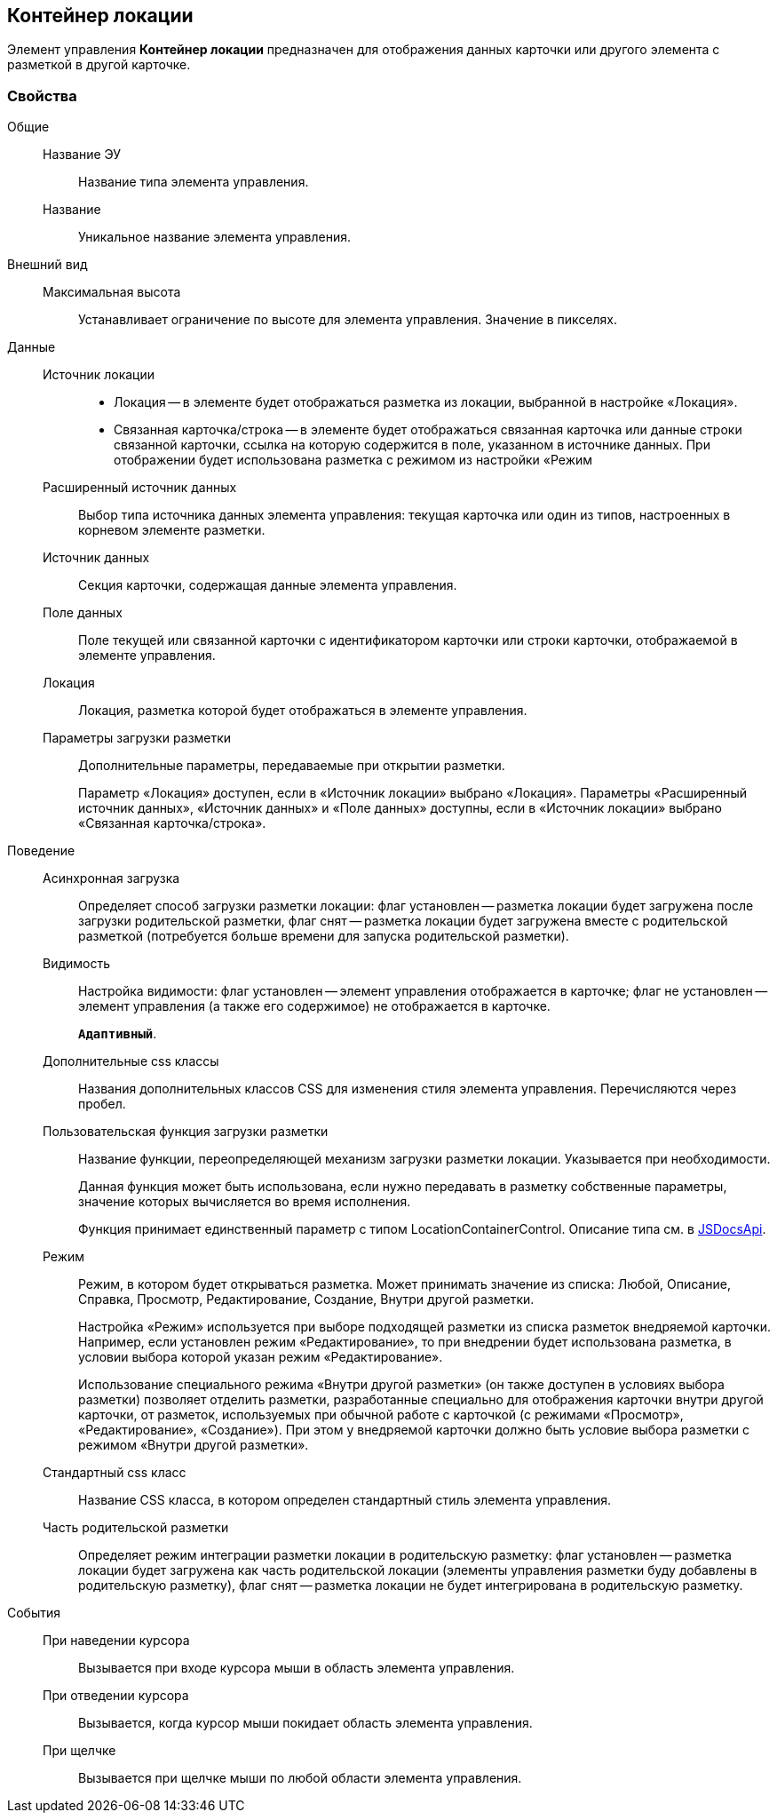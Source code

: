
== Контейнер локации

Элемент управления [.ph .uicontrol]*Контейнер локации* предназначен для отображения данных карточки или другого элемента с разметкой в другой карточке.

=== Свойства

Общие::
Название ЭУ:::
Название типа элемента управления.
Название:::
Уникальное название элемента управления.
Внешний вид::
Максимальная высота:::
Устанавливает ограничение по высоте для элемента управления. Значение в пикселях.
Данные::
Источник локации:::
* Локация -- в элементе будет отображаться разметка из локации, выбранной в настройке «Локация».
* Связанная карточка/строка -- в элементе будет отображаться связанная карточка или данные строки связанной карточки, ссылка на которую содержится в поле, указанном в источнике данных. При отображении будет использована разметка с режимом из настройки «Режим
Расширенный источник данных:::
Выбор типа источника данных элемента управления: текущая карточка или один из типов, настроенных в корневом элементе разметки.
Источник данных:::
Секция карточки, содержащая данные элемента управления.
Поле данных:::
Поле текущей или связанной карточки с идентификатором карточки или строки карточки, отображаемой в элементе управления.
Локация:::
Локация, разметка которой будет отображаться в элементе управления.
Параметры загрузки разметки:::
Дополнительные параметры, передаваемые при открытии разметки.
+
Параметр «Локация» доступен, если в «Источник локации» выбрано «Локация». Параметры «Расширенный источник данных», «Источник данных» и «Поле данных» доступны, если в «Источник локации» выбрано «Связанная карточка/строка».
Поведение::
Асинхронная загрузка:::
Определяет способ загрузки разметки локации: флаг установлен -- разметка локации будет загружена после загрузки родительской разметки, флаг снят -- разметка локации будет загружена вместе с родительской разметкой (потребуется больше времени для запуска родительской разметки).
Видимость:::
Настройка видимости: флаг установлен -- элемент управления отображается в карточке; флаг не установлен -- элемент управления (а также его содержимое) не отображается в карточке.
+
`*Адаптивный*`.
Дополнительные css классы:::
Названия дополнительных классов CSS для изменения стиля элемента управления. Перечисляются через пробел.
Пользовательская функция загрузки разметки:::
Название функции, переопределяющей механизм загрузки разметки локации. Указывается при необходимости.
+
Данная функция может быть использована, если нужно передавать в разметку собственные параметры, значение которых вычисляется во время исполнения.
+
Функция принимает единственный параметр с типом [.keyword .apiname]#LocationContainerControl#. Описание типа см. в https://{dv}.com/docs/webclient/5.5.14/JsDocApi/classes/_system_locationcontainercontrol_d_.locationcontainercontrol.adoc[JSDocsApi].
Режим:::
Режим, в котором будет открываться разметка. Может принимать значение из списка: Любой, Описание, Справка, Просмотр, Редактирование, Создание, Внутри другой разметки.
+
Настройка «Режим» используется при выборе подходящей разметки из списка разметок внедряемой карточки. Например, если установлен режим «Редактирование», то при внедрении будет использована разметка, в условии выбора которой указан режим «Редактирование».
+
Использование специального режима «Внутри другой разметки» (он также доступен в условиях выбора разметки) позволяет отделить разметки, разработанные специально для отображения карточки внутри другой карточки, от разметок, используемых при обычной работе с карточкой (с режимами «Просмотр», «Редактирование», «Создание»). При этом у внедряемой карточки должно быть условие выбора разметки с режимом «Внутри другой разметки».
Стандартный css класс:::
Название CSS класса, в котором определен стандартный стиль элемента управления.
Часть родительской разметки:::
Определяет режим интеграции разметки локации в родительскую разметку: флаг установлен -- разметка локации будет загружена как часть родительской локации (элементы управления разметки буду добавлены в родительскую разметку), флаг снят -- разметка локации не будет интегрирована в родительскую разметку.
События::
При наведении курсора:::
Вызывается при входе курсора мыши в область элемента управления.
При отведении курсора:::
Вызывается, когда курсор мыши покидает область элемента управления.
При щелчке:::
Вызывается при щелчке мыши по любой области элемента управления.
